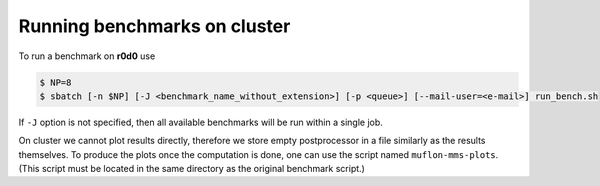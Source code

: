 Running benchmarks on cluster
-----------------------------

To run a benchmark on **r0d0** use

.. code-block:: console

  $ NP=8
  $ sbatch [-n $NP] [-J <benchmark_name_without_extension>] [-p <queue>] [--mail-user=<e-mail>] run_bench.sh

If ``-J`` option is not specified, then all available benchmarks will be run
within a single job.

On cluster we cannot plot results directly, therefore we store empty
postprocessor in a file similarly as the results themselves. To produce the plots
once the computation is done, one can use the script named ``muflon-mms-plots``.
(This script must be located in the same directory as the original benchmark
script.)
